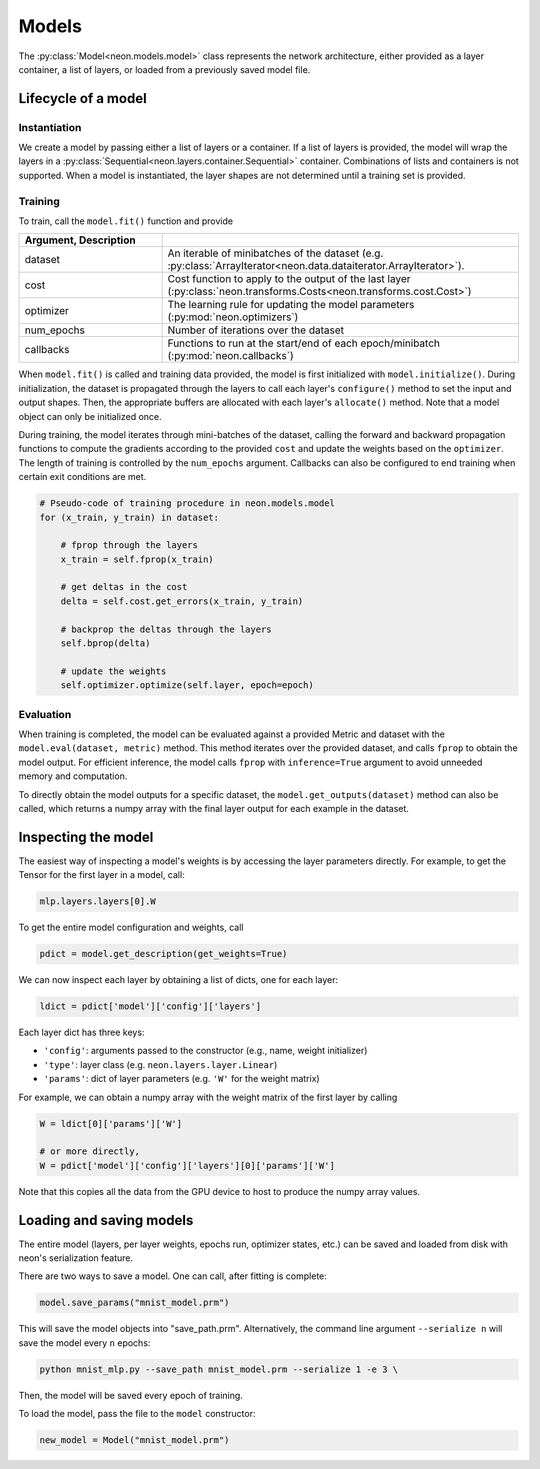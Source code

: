 
.. ---------------------------------------------------------------------------
.. Copyright 2016-2018 Intel Corporation
..
.. Licensed under the Apache License, Version 2.0 (the "License");
.. you may not use this file except in compliance with the License.
.. You may obtain a copy of the License at
..
..      http://www.apache.org/licenses/LICENSE-2.0
..
.. Unless required by applicable law or agreed to in writing, software
.. distributed under the License is distributed on an "AS IS" BASIS,
.. WITHOUT WARRANTIES OR CONDITIONS OF ANY KIND, either express or implied.
.. See the License for the specific language governing permissions and
.. limitations under the License.
.. ---------------------------------------------------------------------------

Models
======

The :py:class:`Model<neon.models.model>` class represents the network architecture,
either provided as a layer container, a list of layers, or loaded from a
previously saved model file.

Lifecycle of a model
--------------------

Instantiation
~~~~~~~~~~~~~

We create a model by passing either a list of layers or a container. If
a list of layers is provided, the model will wrap the layers in a
:py:class:`Sequential<neon.layers.container.Sequential>` container. Combinations of lists and
containers is not supported. When a model is instantiated, the layer
shapes are not determined until a training set is provided.

Training
~~~~~~~~

To train, call the ``model.fit()`` function and provide

.. csv-table::
    :header: Argument, Description
    :widths: 20, 50
    :delim: |

    dataset | An iterable of minibatches of the dataset (e.g. :py:class:`ArrayIterator<neon.data.dataiterator.ArrayIterator>`).
    cost | Cost function to apply to the output of the last layer (:py:class:`neon.transforms.Costs<neon.transforms.cost.Cost>`)
    optimizer | The learning rule for updating the model parameters (:py:mod:`neon.optimizers`)
    num_epochs | Number of iterations over the dataset
    callbacks | Functions to run at the start/end of each epoch/minibatch (:py:mod:`neon.callbacks`)



When ``model.fit()`` is called and training data provided, the model is
first initialized with ``model.initialize()``. During initialization,
the dataset is propagated through the layers to call each layer's
``configure()`` method to set the input and output shapes. Then, the
appropriate buffers are allocated with each layer's ``allocate()``
method. Note that a model object can only be initialized once.

During training, the model iterates through mini-batches of the dataset,
calling the forward and backward propagation functions to compute the
gradients according to the provided ``cost`` and update the weights
based on the ``optimizer``. The length of training is controlled by the
``num_epochs`` argument. Callbacks can also be configured to end training
when certain exit conditions are met.

.. code-block:: python

    # Pseudo-code of training procedure in neon.models.model
    for (x_train, y_train) in dataset:

        # fprop through the layers
        x_train = self.fprop(x_train)

        # get deltas in the cost
        delta = self.cost.get_errors(x_train, y_train)

        # backprop the deltas through the layers
        self.bprop(delta)

        # update the weights
        self.optimizer.optimize(self.layer, epoch=epoch)

Evaluation
~~~~~~~~~~

When training is completed, the model can be evaluated against a
provided Metric and dataset with the ``model.eval(dataset, metric)``
method. This method iterates over the provided dataset, and calls
``fprop`` to obtain the model output. For efficient inference, the model
calls ``fprop`` with ``inference=True`` argument to avoid unneeded
memory and computation.

To directly obtain the model outputs for a specific dataset, the
``model.get_outputs(dataset)`` method can also be called, which returns
a numpy array with the final layer output for each example in the
dataset.

Inspecting the model
--------------------

The easiest way of inspecting a model's weights is by accessing the
layer parameters directly. For example, to get the Tensor for the first
layer in a model, call:

.. code-block:: python

    mlp.layers.layers[0].W

To get the entire model configuration and weights, call

.. code-block:: python

    pdict = model.get_description(get_weights=True)

We can now inspect each layer by obtaining a list of dicts, one for each
layer:

.. code-block:: python

    ldict = pdict['model']['config']['layers']

Each layer dict has three keys:

* ``'config'``: arguments passed to the constructor (e.g., name, weight initializer)
* ``'type'``: layer class (e.g. ``neon.layers.layer.Linear``)
* ``'params'``: dict of layer parameters (e.g. ``'W'`` for the weight matrix)

For example, we can obtain a numpy array with the weight matrix of the
first layer by calling

.. code-block:: python

    W = ldict[0]['params']['W']

    # or more directly,
    W = pdict['model']['config']['layers'][0]['params']['W']

Note that this copies all the data from the GPU device to host to
produce the numpy array values.

Loading and saving models
-------------------------

The entire model (layers, per layer weights, epochs run, optimizer
states, etc.) can be saved and loaded from disk with neon's
serialization feature.

There are two ways to save a model. One can call, after fitting is
complete:

.. code-block:: python

    model.save_params("mnist_model.prm")

This will save the model objects into "save\_path.prm". Alternatively,
the command line argument ``--serialize n`` will save the model every
``n`` epochs:

.. code-block:: python

    python mnist_mlp.py --save_path mnist_model.prm --serialize 1 -e 3 \

Then, the model will be saved every epoch of training.

To load the model, pass the file to the ``model`` constructor:

.. code-block:: python

    new_model = Model("mnist_model.prm")
